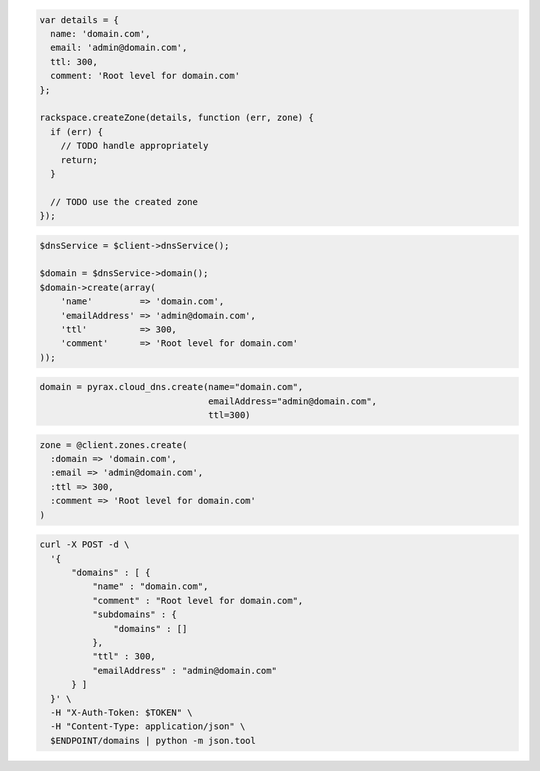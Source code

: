 .. code-block:: csharp

.. code-block:: java

.. code-block:: javascript

  var details = {
    name: 'domain.com',
    email: 'admin@domain.com',
    ttl: 300,
    comment: 'Root level for domain.com'
  };

  rackspace.createZone(details, function (err, zone) {
    if (err) {
      // TODO handle appropriately
      return;
    }

    // TODO use the created zone
  });

.. code-block:: php

  $dnsService = $client->dnsService();

  $domain = $dnsService->domain();
  $domain->create(array(
      'name'         => 'domain.com',
      'emailAddress' => 'admin@domain.com',
      'ttl'          => 300,
      'comment'      => 'Root level for domain.com'
  ));

.. code-block:: python

  domain = pyrax.cloud_dns.create(name="domain.com",
                                  emailAddress="admin@domain.com",
                                  ttl=300)

.. code-block:: ruby

  zone = @client.zones.create(
    :domain => 'domain.com',
    :email => 'admin@domain.com',
    :ttl => 300,
    :comment => 'Root level for domain.com'
  )

.. code-block:: sh

  curl -X POST -d \
    '{
        "domains" : [ {
            "name" : "domain.com",
            "comment" : "Root level for domain.com",
            "subdomains" : {
                "domains" : []
            },
            "ttl" : 300,
            "emailAddress" : "admin@domain.com"
        } ]
    }' \
    -H "X-Auth-Token: $TOKEN" \
    -H "Content-Type: application/json" \
    $ENDPOINT/domains | python -m json.tool
